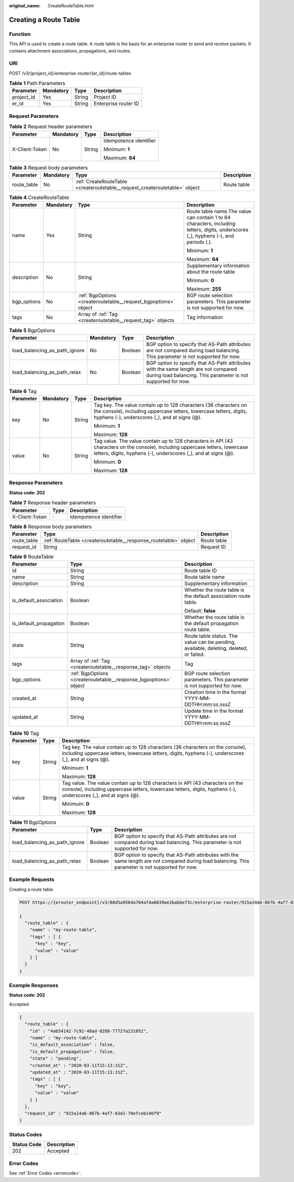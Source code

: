 :original_name: CreateRouteTable.html

.. _CreateRouteTable:

Creating a Route Table
======================

Function
--------

This API is used to create a route table. A route table is the basis for an enterprise router to send and receive packets. It contains attachment associations, propagations, and routes.

URI
---

POST /v3/{project_id}/enterprise-router/{er_id}/route-tables

.. table:: **Table 1** Path Parameters

   ========== ========= ====== ====================
   Parameter  Mandatory Type   Description
   ========== ========= ====== ====================
   project_id Yes       String Project ID
   er_id      Yes       String Enterprise router ID
   ========== ========= ====== ====================

Request Parameters
------------------

.. table:: **Table 2** Request header parameters

   +-----------------+-----------------+-----------------+------------------------+
   | Parameter       | Mandatory       | Type            | Description            |
   +=================+=================+=================+========================+
   | X-Client-Token  | No              | String          | Idempotence identifier |
   |                 |                 |                 |                        |
   |                 |                 |                 | Minimum: **1**         |
   |                 |                 |                 |                        |
   |                 |                 |                 | Maximum: **64**        |
   +-----------------+-----------------+-----------------+------------------------+

.. table:: **Table 3** Request body parameters

   +-------------+-----------+-----------------------------------------------------------------------------+-------------+
   | Parameter   | Mandatory | Type                                                                        | Description |
   +=============+===========+=============================================================================+=============+
   | route_table | No        | :ref:`CreateRouteTable <createroutetable__request_createroutetable>` object | Route table |
   +-------------+-----------+-----------------------------------------------------------------------------+-------------+

.. _createroutetable__request_createroutetable:

.. table:: **Table 4** CreateRouteTable

   +-----------------+-----------------+-----------------------------------------------------------------+--------------------------------------------------------------------------------------------------------------------------------------+
   | Parameter       | Mandatory       | Type                                                            | Description                                                                                                                          |
   +=================+=================+=================================================================+======================================================================================================================================+
   | name            | Yes             | String                                                          | Route table name.The value can contain 1 to 64 characters, including letters, digits, underscores (_), hyphens (-), and periods (.). |
   |                 |                 |                                                                 |                                                                                                                                      |
   |                 |                 |                                                                 | Minimum: **1**                                                                                                                       |
   |                 |                 |                                                                 |                                                                                                                                      |
   |                 |                 |                                                                 | Maximum: **64**                                                                                                                      |
   +-----------------+-----------------+-----------------------------------------------------------------+--------------------------------------------------------------------------------------------------------------------------------------+
   | description     | No              | String                                                          | Supplementary information about the route table                                                                                      |
   |                 |                 |                                                                 |                                                                                                                                      |
   |                 |                 |                                                                 | Minimum: **0**                                                                                                                       |
   |                 |                 |                                                                 |                                                                                                                                      |
   |                 |                 |                                                                 | Maximum: **255**                                                                                                                     |
   +-----------------+-----------------+-----------------------------------------------------------------+--------------------------------------------------------------------------------------------------------------------------------------+
   | bgp_options     | No              | :ref:`BgpOptions <createroutetable__request_bgpoptions>` object | BGP route selection parameters. This parameter is not supported for now.                                                             |
   +-----------------+-----------------+-----------------------------------------------------------------+--------------------------------------------------------------------------------------------------------------------------------------+
   | tags            | No              | Array of :ref:`Tag <createroutetable__request_tag>` objects     | Tag information                                                                                                                      |
   +-----------------+-----------------+-----------------------------------------------------------------+--------------------------------------------------------------------------------------------------------------------------------------+

.. _createroutetable__request_bgpoptions:

.. table:: **Table 5** BgpOptions

   +-------------------------------+-----------+---------+-----------------------------------------------------------------------------------------------------------------------------------------------------+
   | Parameter                     | Mandatory | Type    | Description                                                                                                                                         |
   +===============================+===========+=========+=====================================================================================================================================================+
   | load_balancing_as_path_ignore | No        | Boolean | BGP option to specify that AS-Path attributes are not compared during load balancing. This parameter is not supported for now.                      |
   +-------------------------------+-----------+---------+-----------------------------------------------------------------------------------------------------------------------------------------------------+
   | load_balancing_as_path_relax  | No        | Boolean | BGP option to specify that AS-Path attributes with the same length are not compared during load balancing. This parameter is not supported for now. |
   +-------------------------------+-----------+---------+-----------------------------------------------------------------------------------------------------------------------------------------------------+

.. _createroutetable__request_tag:

.. table:: **Table 6** Tag

   +-----------------+-----------------+-----------------+--------------------------------------------------------------------------------------------------------------------------------------------------------------------------------------------------+
   | Parameter       | Mandatory       | Type            | Description                                                                                                                                                                                      |
   +=================+=================+=================+==================================================================================================================================================================================================+
   | key             | No              | String          | Tag key. The value contain up to 128 characters (36 characters on the console), including uppercase letters, lowercase letters, digits, hyphens (-), underscores (_), and at signs (@).          |
   |                 |                 |                 |                                                                                                                                                                                                  |
   |                 |                 |                 | Minimum: **1**                                                                                                                                                                                   |
   |                 |                 |                 |                                                                                                                                                                                                  |
   |                 |                 |                 | Maximum: **128**                                                                                                                                                                                 |
   +-----------------+-----------------+-----------------+--------------------------------------------------------------------------------------------------------------------------------------------------------------------------------------------------+
   | value           | No              | String          | Tag value. The value contain up to 128 characters in API (43 characters on the console), including uppercase letters, lowercase letters, digits, hyphens (-), underscores (_), and at signs (@). |
   |                 |                 |                 |                                                                                                                                                                                                  |
   |                 |                 |                 | Minimum: **0**                                                                                                                                                                                   |
   |                 |                 |                 |                                                                                                                                                                                                  |
   |                 |                 |                 | Maximum: **128**                                                                                                                                                                                 |
   +-----------------+-----------------+-----------------+--------------------------------------------------------------------------------------------------------------------------------------------------------------------------------------------------+

Response Parameters
-------------------

**Status code: 202**

.. table:: **Table 7** Response header parameters

   ============== ===== ======================
   Parameter      Type  Description
   ============== ===== ======================
   X-Client-Token ``-`` Idempotence identifier
   ============== ===== ======================

.. table:: **Table 8** Response body parameters

   +-------------+------------------------------------------------------------------+-------------+
   | Parameter   | Type                                                             | Description |
   +=============+==================================================================+=============+
   | route_table | :ref:`RouteTable <createroutetable__response_routetable>` object | Route table |
   +-------------+------------------------------------------------------------------+-------------+
   | request_id  | String                                                           | Request ID  |
   +-------------+------------------------------------------------------------------+-------------+

.. _createroutetable__response_routetable:

.. table:: **Table 9** RouteTable

   +------------------------+------------------------------------------------------------------+----------------------------------------------------------------------------------------+
   | Parameter              | Type                                                             | Description                                                                            |
   +========================+==================================================================+========================================================================================+
   | id                     | String                                                           | Route table ID                                                                         |
   +------------------------+------------------------------------------------------------------+----------------------------------------------------------------------------------------+
   | name                   | String                                                           | Route table name                                                                       |
   +------------------------+------------------------------------------------------------------+----------------------------------------------------------------------------------------+
   | description            | String                                                           | Supplementary information                                                              |
   +------------------------+------------------------------------------------------------------+----------------------------------------------------------------------------------------+
   | is_default_association | Boolean                                                          | Whether the route table is the default association route table.                        |
   |                        |                                                                  |                                                                                        |
   |                        |                                                                  | Default: **false**                                                                     |
   +------------------------+------------------------------------------------------------------+----------------------------------------------------------------------------------------+
   | is_default_propagation | Boolean                                                          | Whether the route table is the default propagation route table.                        |
   +------------------------+------------------------------------------------------------------+----------------------------------------------------------------------------------------+
   | state                  | String                                                           | Route table status. The value can be pending, available, deleting, deleted, or failed. |
   +------------------------+------------------------------------------------------------------+----------------------------------------------------------------------------------------+
   | tags                   | Array of :ref:`Tag <createroutetable__response_tag>` objects     | Tag                                                                                    |
   +------------------------+------------------------------------------------------------------+----------------------------------------------------------------------------------------+
   | bgp_options            | :ref:`BgpOptions <createroutetable__response_bgpoptions>` object | BGP route selection parameters. This parameter is not supported for now.               |
   +------------------------+------------------------------------------------------------------+----------------------------------------------------------------------------------------+
   | created_at             | String                                                           | Creation time in the format YYYY-MM-DDTHH:mm:ss.sssZ                                   |
   +------------------------+------------------------------------------------------------------+----------------------------------------------------------------------------------------+
   | updated_at             | String                                                           | Update time in the format YYYY-MM-DDTHH:mm:ss.sssZ                                     |
   +------------------------+------------------------------------------------------------------+----------------------------------------------------------------------------------------+

.. _createroutetable__response_tag:

.. table:: **Table 10** Tag

   +-----------------------+-----------------------+--------------------------------------------------------------------------------------------------------------------------------------------------------------------------------------------------+
   | Parameter             | Type                  | Description                                                                                                                                                                                      |
   +=======================+=======================+==================================================================================================================================================================================================+
   | key                   | String                | Tag key. The value contain up to 128 characters (36 characters on the console), including uppercase letters, lowercase letters, digits, hyphens (-), underscores (_), and at signs (@).          |
   |                       |                       |                                                                                                                                                                                                  |
   |                       |                       | Minimum: **1**                                                                                                                                                                                   |
   |                       |                       |                                                                                                                                                                                                  |
   |                       |                       | Maximum: **128**                                                                                                                                                                                 |
   +-----------------------+-----------------------+--------------------------------------------------------------------------------------------------------------------------------------------------------------------------------------------------+
   | value                 | String                | Tag value. The value contain up to 128 characters in API (43 characters on the console), including uppercase letters, lowercase letters, digits, hyphens (-), underscores (_), and at signs (@). |
   |                       |                       |                                                                                                                                                                                                  |
   |                       |                       | Minimum: **0**                                                                                                                                                                                   |
   |                       |                       |                                                                                                                                                                                                  |
   |                       |                       | Maximum: **128**                                                                                                                                                                                 |
   +-----------------------+-----------------------+--------------------------------------------------------------------------------------------------------------------------------------------------------------------------------------------------+

.. _createroutetable__response_bgpoptions:

.. table:: **Table 11** BgpOptions

   +-------------------------------+---------+-----------------------------------------------------------------------------------------------------------------------------------------------------+
   | Parameter                     | Type    | Description                                                                                                                                         |
   +===============================+=========+=====================================================================================================================================================+
   | load_balancing_as_path_ignore | Boolean | BGP option to specify that AS-Path attributes are not compared during load balancing. This parameter is not supported for now.                      |
   +-------------------------------+---------+-----------------------------------------------------------------------------------------------------------------------------------------------------+
   | load_balancing_as_path_relax  | Boolean | BGP option to specify that AS-Path attributes with the same length are not compared during load balancing. This parameter is not supported for now. |
   +-------------------------------+---------+-----------------------------------------------------------------------------------------------------------------------------------------------------+

Example Requests
----------------

Creating a route table

.. code-block:: text

   POST https://{erouter_endpoint}/v3/08d5a9564a704afda6039ae2babbef3c/enterprise-router/915a14a6-867b-4af7-83d1-70efceb146f0/route-tables

   {
     "route_table" : {
       "name" : "my-route-table",
       "tags" : [ {
         "key" : "key",
         "value" : "value"
       } ]
     }
   }

Example Responses
-----------------

**Status code: 202**

Accepted

.. code-block::

   {
     "route_table" : {
       "id" : "4ab54142-7c92-48ad-8288-77727a231052",
       "name" : "my-route-table",
       "is_default_association" : false,
       "is_default_propagation" : false,
       "state" : "pending",
       "created_at" : "2020-03-11T15:13:31Z",
       "updated_at" : "2020-03-11T15:13:31Z",
       "tags" : [ {
         "key" : "key",
         "value" : "value"
       } ]
     },
     "request_id" : "915a14a6-867b-4af7-83d1-70efceb146f9"
   }

Status Codes
------------

=========== ===========
Status Code Description
=========== ===========
202         Accepted
=========== ===========

Error Codes
-----------

See :ref:`Error Codes <errorcode>`.
